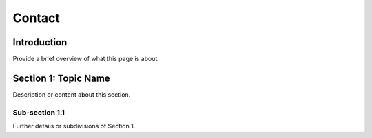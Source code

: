 
.. _label-contact:

Contact
=======

Introduction
------------

Provide a brief overview of what this page is about.

Section 1: Topic Name
---------------------

Description or content about this section.

Sub-section 1.1
^^^^^^^^^^^^^^^

Further details or subdivisions of Section 1.
